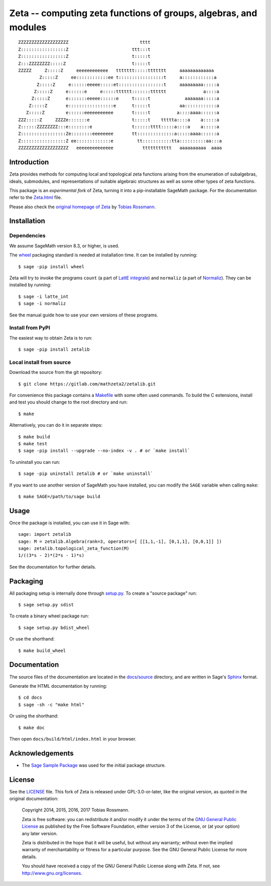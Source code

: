 =================================================================
Zeta -- computing zeta functions of groups, algebras, and modules
=================================================================

::

    
    ZZZZZZZZZZZZZZZZZZZ                           tttt                           
    Z:::::::::::::::::Z                        ttt:::t                           
    Z:::::::::::::::::Z                        t:::::t                           
    Z:::ZZZZZZZZ:::::Z                         t:::::t                           
    ZZZZZ     Z:::::Z     eeeeeeeeeeee   ttttttt:::::ttttttt     aaaaaaaaaaaaa   
            Z:::::Z     ee::::::::::::ee t:::::::::::::::::t     a::::::::::::a  
           Z:::::Z     e::::::eeeee:::::et:::::::::::::::::t     aaaaaaaaa:::::a 
          Z:::::Z     e::::::e     e:::::tttttt:::::::tttttt              a::::a 
         Z:::::Z      e:::::::eeeee::::::e     t:::::t             aaaaaaa:::::a 
        Z:::::Z       e:::::::::::::::::e      t:::::t           aa::::::::::::a 
       Z:::::Z        e::::::eeeeeeeeeee       t:::::t          a::::aaaa::::::a 
    ZZZ:::::Z     ZZZZe:::::::e                t:::::t    ttttta::::a    a:::::a 
    Z::::::ZZZZZZZZ:::e::::::::e               t::::::tttt:::::a::::a    a:::::a 
    Z:::::::::::::::::Ze::::::::eeeeeeee       tt::::::::::::::a:::::aaaa::::::a 
    Z:::::::::::::::::Z ee:::::::::::::e         tt:::::::::::tta::::::::::aa:::a
    ZZZZZZZZZZZZZZZZZZZ   eeeeeeeeeeeeee           ttttttttttt   aaaaaaaaaa  aaaa
    
Introduction
------------

Zeta provides methods for computing local and topological zeta functions
arising from the enumeration of subalgebras, ideals, submodules, and
representations of suitable algebraic structures as well as some other types of
zeta functions.

This package is an *experimental fork* of Zeta, turning it into a
pip-installable SageMath package. For the documentation refer to the `Zeta.html
<./zetalib/Zeta.html>`_ file.

Please also check the `original homepage of Zeta
<http://www.maths.nuigalway.ie/~rossmann/Zeta/>`_ by `Tobias Rossmann
<http://www.maths.nuigalway.ie/~rossmann/>`_.

Installation
------------

Dependencies
^^^^^^^^^^^^

We assume SageMath version 8.3, or higher, is used.

The `wheel <https://pypi.org/project/wheel/>`__ packaging standard is needed at
installation time. It can be installed by running::

    $ sage -pip install wheel

Zeta will try to invoke the programs ``count`` (a part of `LattE integrale
<https://www.math.ucdavis.edu/~latte/software.php>`__) and ``normaliz`` (a part
of `Normaliz <https://www.normaliz.uni-osnabrueck.de>`__).  They can be
installed by running::

    $ sage -i latte_int
    $ sage -i normaliz

See the manual guide how to use your own versions of these programs.

Install from PyPI
^^^^^^^^^^^^^^^^^

The easiest way to obtain Zeta is to run::

    $ sage -pip install zetalib

Local install from source
^^^^^^^^^^^^^^^^^^^^^^^^^

Download the source from the git repository::

    $ git clone https://gitlab.com/mathzeta2/zetalib.git

For convenience this package contains a `Makefile <Makefile>`_ with some often
used commands. To build the C extensions, install and test you should change to
the root directory and run::

    $ make

Alternatively, you can do it in separate steps::

    $ make build
    $ make test
    $ sage -pip install --upgrade --no-index -v . # or `make install`

To uninstall you can run::

    $ sage -pip uninstall zetalib # or `make uninstall`

If you want to use another version of SageMath you have installed, you can
modify the ``SAGE`` variable when calling ``make``::

    $ make SAGE=/path/to/sage build

Usage
-----

Once the package is installed, you can use it in Sage with::

    sage: import zetalib
    sage: M = zetalib.Algebra(rank=3, operators=[ [[1,1,-1], [0,1,1], [0,0,1]] ])
    sage: zetalib.topological_zeta_function(M)
    1/((3*s - 2)*(2*s - 1)*s)

See the documentation for further details.

Packaging
---------

All packaging setup is internally done through `setup.py <setup.py>`_. To
create a "source package" run::

    $ sage setup.py sdist

To create a binary wheel package run::

    $ sage setup.py bdist_wheel

Or use the shorthand::

    $ make build_wheel

Documentation
-------------

The source files of the documentation are located in the `docs/source
<docs/source>`_ directory, and are written in Sage's `Sphinx
<http://www.sphinx-doc.org>`_ format.

Generate the HTML documentation by running::

    $ cd docs
    $ sage -sh -c "make html"

Or using the shorthand::

    $ make doc

Then open ``docs/build/html/index.html`` in your browser.

Acknowledgements
----------------

* The `Sage Sample Package <https://github.com/sagemath/sage_sample>`_ was used
  for the initial package structure.

License
-------

See the `LICENSE <LICENSE>`_ file. This fork of Zeta is released under
GPL-3.0-or-later, like the original version, as quoted in the original
documentation:

    Copyright 2014, 2015, 2016, 2017 Tobias Rossmann.

    Zeta is free software: you can redistribute it and/or modify it under the
    terms of the `GNU General Public License
    <http://www.gnu.org/copyleft/gpl.html>`_ as published by the Free Software
    Foundation, either version 3 of the License, or (at your option) any later
    version.

    Zeta is distributed in the hope that it will be useful, but without
    any warranty; without even the implied warranty of merchantability or
    fitness for a particular purpose. See the GNU General Public License
    for more details.

    You should have received a copy of the GNU General Public License
    along with Zeta. If not, see http://www.gnu.org/licenses.
